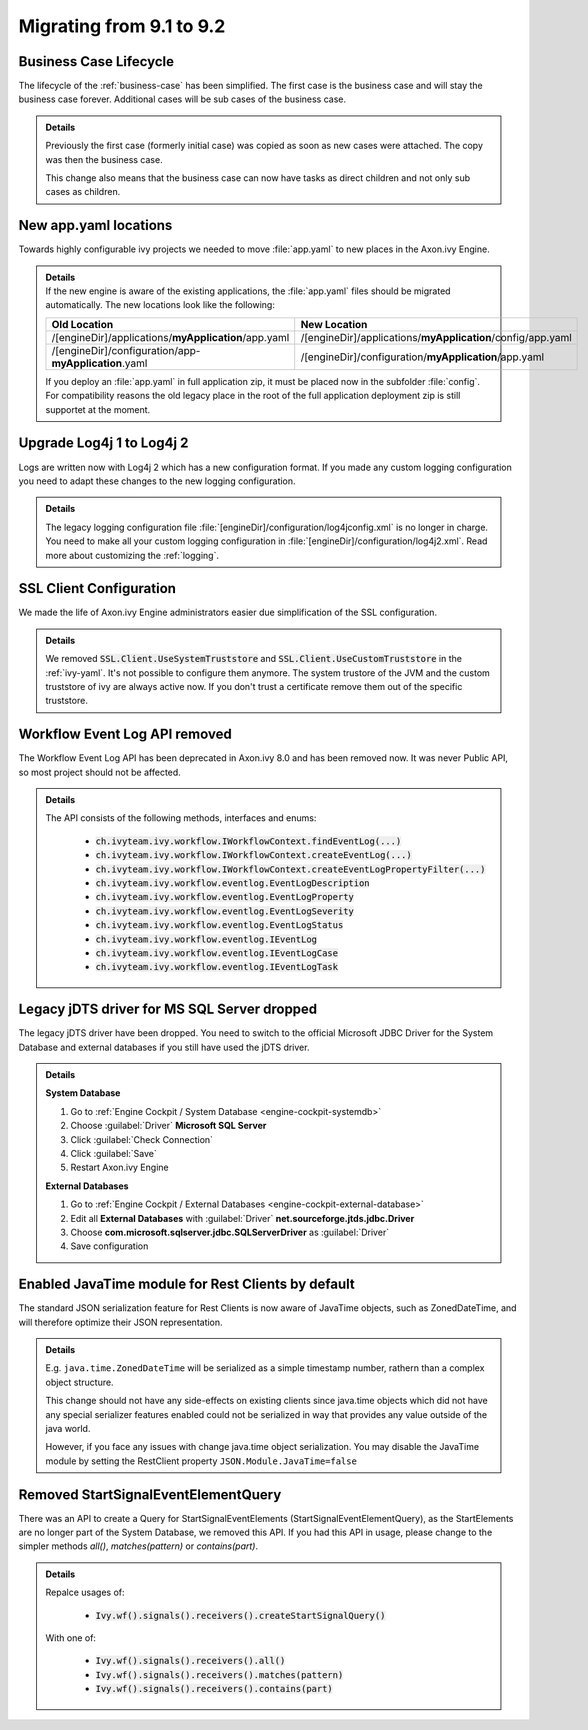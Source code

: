 .. _migrate-91-92:

Migrating from 9.1 to 9.2
=========================


Business Case Lifecycle
***********************

The lifecycle of the :ref:`business-case` has been simplified.
The first case is the business case and will stay the business case forever.
Additional cases will be sub cases of the business case.

.. container:: admonition note toggle

  .. container:: admonition-title header

     **Details**

  Previously the first case (formerly initial case) was copied as soon
  as new cases were attached. The copy was then the business case.

  This change also means that the business case can now have tasks as direct
  children and not only sub cases as children.


New app.yaml locations
**********************

Towards highly configurable ivy projects we needed to move :file:`app.yaml` to new places
in the Axon.ivy Engine.

.. container:: admonition note toggle

  .. container:: admonition-title header

     **Details**

  .. container:: detail 

    If the new engine is aware of the existing applications, the :file:`app.yaml`
    files should be migrated automatically. The new locations look like the following:

    +-------------------------------------------------------+-------------------------------------------------------------+
    | Old Location                                          | New Location                                                |
    +=======================================================+=============================================================+
    | /[engineDir]/applications/**myApplication**/app.yaml  | /[engineDir]/applications/**myApplication**/config/app.yaml |
    +-------------------------------------------------------+-------------------------------------------------------------+
    | /[engineDir]/configuration/app-**myApplication**.yaml | /[engineDir]/configuration/**myApplication**/app.yaml       |
    +-------------------------------------------------------+-------------------------------------------------------------+

    If you deploy an :file:`app.yaml` in full application zip, it must be placed
    now in the subfolder :file:`config`. For compatibility reasons the old
    legacy place in the root of the full application deployment zip is still
    supportet at the moment.


Upgrade Log4j 1 to Log4j 2
**************************

Logs are written now with Log4j 2 which has
a new configuration format. If you made
any custom logging configuration you need
to adapt these changes to the new logging
configuration.

.. container:: admonition note toggle

  .. container:: admonition-title header

     **Details**

  The legacy logging configuration file :file:`[engineDir]/configuration/log4jconfig.xml`
  is no longer in charge. You need to make all your custom logging configuration in
  :file:`[engineDir]/configuration/log4j2.xml`. Read more about customizing the :ref:`logging`.



SSL Client Configuration
************************

We made the life of Axon.ivy Engine administrators easier
due simplification of the SSL configuration.

.. container:: admonition note toggle

  .. container:: admonition-title header

     **Details**

  We removed :code:`SSL.Client.UseSystemTruststore` and :code:`SSL.Client.UseCustomTruststore` in the :ref:`ivy-yaml`.
  It's not possible to configure them anymore. The system trustore of the JVM and the custom
  truststore of ivy are always active now. If you don't trust a certificate
  remove them out of the specific truststore. 



Workflow Event Log API removed
******************************

The Workflow Event Log API has been deprecated in Axon.ivy 8.0
and has been removed now. It was never Public API, so most project should
not be affected.

.. container:: admonition note toggle

  .. container:: admonition-title header

     **Details**

  The API consists of the following methods, interfaces and enums:

    * :code:`ch.ivyteam.ivy.workflow.IWorkflowContext.findEventLog(...)`
    * :code:`ch.ivyteam.ivy.workflow.IWorkflowContext.createEventLog(...)`
    * :code:`ch.ivyteam.ivy.workflow.IWorkflowContext.createEventLogPropertyFilter(...)`
    * :code:`ch.ivyteam.ivy.workflow.eventlog.EventLogDescription`
    * :code:`ch.ivyteam.ivy.workflow.eventlog.EventLogProperty`
    * :code:`ch.ivyteam.ivy.workflow.eventlog.EventLogSeverity`
    * :code:`ch.ivyteam.ivy.workflow.eventlog.EventLogStatus`
    * :code:`ch.ivyteam.ivy.workflow.eventlog.IEventLog`
    * :code:`ch.ivyteam.ivy.workflow.eventlog.IEventLogCase`
    * :code:`ch.ivyteam.ivy.workflow.eventlog.IEventLogTask`



Legacy jDTS driver for MS SQL Server dropped
********************************************

The legacy jDTS driver have been dropped. You need
to switch to the official Microsoft JDBC Driver for
the System Database and external databases if you
still have used the jDTS driver.

.. container:: admonition note toggle

  .. container:: admonition-title header

     **Details**

  **System Database**

  #. Go to :ref:`Engine Cockpit / System Database <engine-cockpit-systemdb>`
  #. Choose :guilabel:`Driver` **Microsoft SQL Server**
  #. Click :guilabel:`Check Connection`
  #. Click :guilabel:`Save`
  #. Restart Axon.ivy Engine

  **External Databases**
  
  #. Go to :ref:`Engine Cockpit / External Databases <engine-cockpit-external-database>`
  #. Edit all **External Databases** with :guilabel:`Driver` **net.sourceforge.jtds.jdbc.Driver**
  #. Choose **com.microsoft.sqlserver.jdbc.SQLServerDriver** as :guilabel:`Driver`
  #. Save configuration



Enabled JavaTime module for Rest Clients by default
***************************************************

The standard JSON serialization feature for Rest Clients is now aware of JavaTime objects,
such as ZonedDateTime, and will therefore optimize their JSON representation.
  
.. container:: admonition note toggle

  .. container:: admonition-title header

     **Details**
  
  E.g. ``java.time.ZonedDateTime`` will be serialized as a simple timestamp number, rathern than a complex object structure.

  This change should not have any side-effects on existing clients since java.time objects
  which did not have any special serializer features enabled could not be serialized in way that provides any
  value outside of the java world.
  
  However, if you face any issues with change java.time object serialization. You may disable
  the JavaTime module by setting the RestClient property ``JSON.Module.JavaTime=false``



Removed StartSignalEventElementQuery
************************************

There was an API to create a Query for StartSignalEventElements (StartSignalEventElementQuery), as the
StartElements are no longer part of the System Database, we removed this API. If you had this API in usage, 
please change to the simpler methods *all()*, *matches(pattern)* or *contains(part)*.

.. container:: admonition note toggle

  .. container:: admonition-title header

     **Details**

  Repalce usages of:
  
    * :code:`Ivy.wf().signals().receivers().createStartSignalQuery()`
    
  With one of:
  
    * :code:`Ivy.wf().signals().receivers().all()`
    * :code:`Ivy.wf().signals().receivers().matches(pattern)`
    * :code:`Ivy.wf().signals().receivers().contains(part)`
